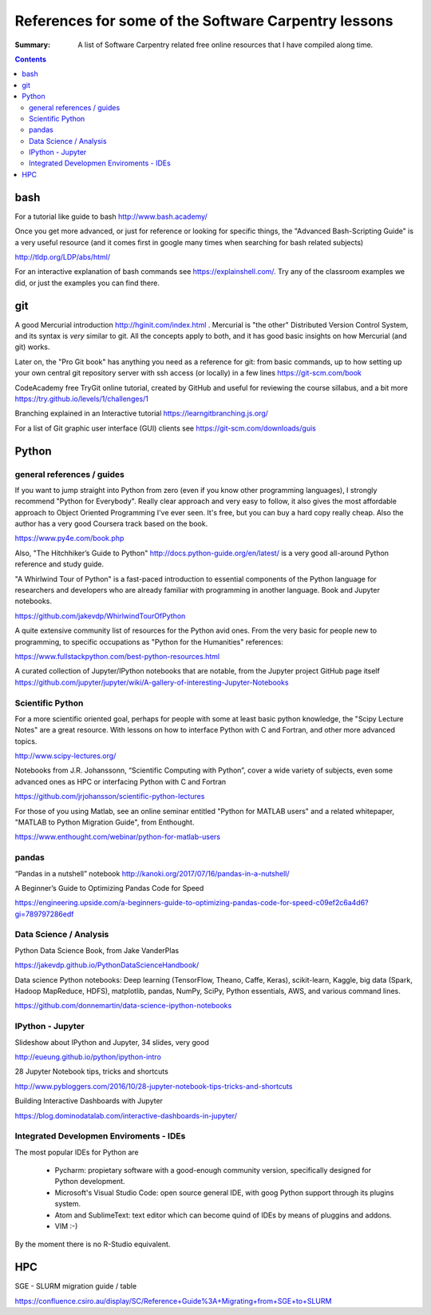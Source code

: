 ﻿#####################################################
References for some of the Software Carpentry lessons
#####################################################

:Summary: A list of Software Carpentry related free online resources that I have compiled along time.

          
.. contents::

****
bash
****

For a tutorial like guide to bash http://www.bash.academy/


Once you get more advanced, or just for reference or looking for specific things, the "Advanced Bash-Scripting Guide" is a very useful resource (and it comes first in google many times when searching for bash related subjects)

http://tldp.org/LDP/abs/html/


For an interactive explanation of bash commands see https://explainshell.com/. Try any of the classroom examples we did, or just the examples you can find there.


***
git
***

A good Mercurial introduction http://hginit.com/index.html . Mercurial is "the other" Distributed Version Control System, and its syntax is *very* similar to git. All the concepts apply to both, and it has good basic insights on how Mercurial (and git) works.

Later on, the "Pro Git book" has anything you need as a reference for git: from basic commands, up to how setting up your own central git repository server with ssh access (or locally) in a few lines https://git-scm.com/book

CodeAcademy free TryGit online tutorial, created by GitHub and useful for reviewing the course sillabus, and a bit more https://try.github.io/levels/1/challenges/1 

Branching explained in an Interactive tutorial 
https://learngitbranching.js.org/

For a list of Git graphic user interface (GUI) clients see https://git-scm.com/downloads/guis 


******
Python
******

general references / guides
===========================

If you want to jump straight into Python from zero (even if you know other programming languages), I strongly recommend "Python for Everybody". Really clear approach and very easy to follow, it also gives the most affordable approach to Object Oriented Programming I've ever seen. It's free, but you can buy a hard copy really cheap.  Also the author has a very good Coursera track based on the book.  

https://www.py4e.com/book.php

Also, "The Hitchhiker’s Guide to Python" http://docs.python-guide.org/en/latest/
is a very good all-around Python reference and study guide.

"A Whirlwind Tour of Python" is a fast-paced introduction to essential components
of the Python language for researchers and developers who are already familiar
with programming in another language. Book and Jupyter notebooks.

https://github.com/jakevdp/WhirlwindTourOfPython

A quite extensive community list of resources for the Python avid ones. From the very basic for people new to programming, to specific occupations as "Python for the Humanities" references:

https://www.fullstackpython.com/best-python-resources.html

A curated collection of Jupyter/IPython notebooks that are notable, from the Jupyter project GitHub page itself
https://github.com/jupyter/jupyter/wiki/A-gallery-of-interesting-Jupyter-Notebooks


Scientific Python
=================

For a more scientific oriented goal, perhaps for people with some at least basic python knowledge, the "Scipy Lecture Notes" are a great resource. With lessons on how to interface Python with C and Fortran, and other more advanced topics.

http://www.scipy-lectures.org/


Notebooks from J.R. Johanssonn, “Scientific Computing with Python”, cover a wide variety of subjects, even some advanced ones as HPC or interfacing Python  with C and Fortran

https://github.com/jrjohansson/scientific-python-lectures

For those of you using Matlab, see an online seminar entitled "Python for MATLAB users" and a related whitepaper, "MATLAB to Python Migration Guide", from Enthought.

https://www.enthought.com/webinar/python-for-matlab-users


pandas
======

“Pandas in a nutshell” notebook
http://kanoki.org/2017/07/16/pandas-in-a-nutshell/


A Beginner’s Guide to Optimizing Pandas Code for Speed

https://engineering.upside.com/a-beginners-guide-to-optimizing-pandas-code-for-speed-c09ef2c6a4d6?gi=789797286edf


Data Science / Analysis
=======================

Python Data Science Book, from Jake VanderPlas

https://jakevdp.github.io/PythonDataScienceHandbook/


Data science Python notebooks: Deep learning (TensorFlow, Theano, Caffe, Keras), scikit-learn, Kaggle, big data (Spark, Hadoop MapReduce, HDFS), matplotlib, pandas, NumPy, SciPy, Python essentials, AWS, and various command lines. 

https://github.com/donnemartin/data-science-ipython-notebooks


IPython - Jupyter
=================

Slideshow about IPython and Jupyter, 34 slides, very good 

http://eueung.github.io/python/ipython-intro


28 Jupyter Notebook tips, tricks and shortcuts

http://www.pybloggers.com/2016/10/28-jupyter-notebook-tips-tricks-and-shortcuts


Building Interactive Dashboards with Jupyter

https://blog.dominodatalab.com/interactive-dashboards-in-jupyter/




Integrated Developmen Enviroments - IDEs
========================================

The most popular IDEs for Python are 

 * Pycharm: propietary software with a good-enough community version,
   specifically designed for Python development.
 * Microsoft's Visual Studio Code: open source general IDE, with goog Python
   support through its plugins system.
 * Atom and SublimeText: text editor which can become quind of IDEs by means of
   pluggins and addons.
 * VIM :-)

By the moment there is no R-Studio equivalent.


***
HPC
***

SGE - SLURM migration guide / table 

https://confluence.csiro.au/display/SC/Reference+Guide%3A+Migrating+from+SGE+to+SLURM





